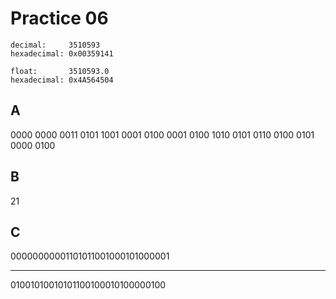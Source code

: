 #+AUTHOR: Fei Li
#+EMAIL: wizard@pursuetao.com
* Practice 06

  #+BEGIN_EXAMPLE
  decimal:     3510593
  hexadecimal: 0x00359141

  float:       3510593.0
  hexadecimal: 0x4A564504
  #+END_EXAMPLE

** A

   0000 0000 0011 0101 1001 0001 0100 0001
   0100 1010 0101 0110 0100 0101 0000 0100


** B

   21 


** C

   00000000001101011001000101000001
              ---------------------
     01001010010101100100010100000100
